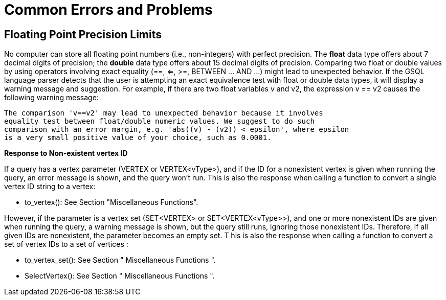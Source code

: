 = Common Errors and Problems

== Floating Point Precision Limits

No computer can store all floating point numbers (i.e., non-integers) with perfect precision. The *float* data type offers about 7 decimal digits of precision; the *double* data type offers about 15 decimal digits of precision. Comparing two float or double values by using operators involving exact equality (==, <=, >=, BETWEEN ... AND ...) might lead to unexpected behavior. If the GSQL language parser detects that the user is attempting an exact equivalence test with float or double data types, it will display a warning message and suggestion. For example, if there are two float variables v and v2, the expression v == v2 causes the following warning message:

[source,text]
----
The comparison 'v==v2' may lead to unexpected behavior because it involves
equality test between float/double numeric values. We suggest to do such
comparison with an error margin, e.g. 'abs((v) - (v2)) < epsilon', where epsilon
is a very small positive value of your choice, such as 0.0001.
----

*Response to Non-existent vertex ID*

If a query has a vertex parameter (VERTEX or VERTEX<vType>), and if the ID for a nonexistent vertex is given when running the query, an error message is shown, and the query won't run. This is also the response when calling a function to convert a single vertex ID string to a vertex:

* to_vertex(): See Section "Miscellaneous Functions".

However, if the parameter is a vertex set (SET<VERTEX> or SET<VERTEX<vType>>), and one or more nonexistent IDs are given when running the query, a warning message is shown, but the query still runs, ignoring those nonexistent IDs. Therefore, if all given IDs are nonexistent, the parameter becomes an empty set. T his is also the response when calling a function to convert a set of vertex IDs to a set of vertices :

* to_vertex_set(): See Section " Miscellaneous Functions ".
* SelectVertex(): See Section " Miscellaneous Functions ".

